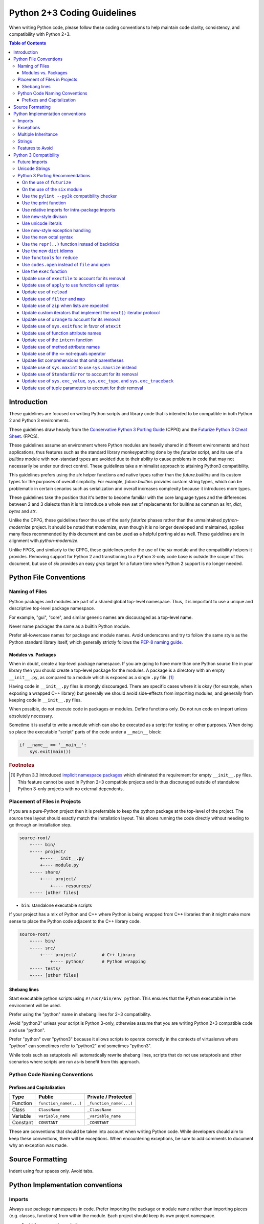 Python 2+3 Coding Guidelines
============================

When writing Python code, please follow these coding conventions to help
maintain code clarity, consistency, and compatibility with Python 2+3.

.. contents:: Table of Contents
   :backlinks: entry
   :local:


Introduction
------------

These guidelines are focused on writing Python scripts and library code that
is intended to be compatible in both Python 2 and Python 3 environments.

These guidelines draw heavily from the
`Conservative Python 3 Porting Guide <https://portingguide.readthedocs.io/en/latest/>`_
(CPPG) and the
`Futurize Python 3 Cheat Sheet <https://python-future.org/compatible_idioms.html>`_.
(FPCS).

These guidelines assume an environment where Python modules are heavily shared
in different environments and host applications, thus features such as the
standard library monkeypatching done by the `futurize` script, and its
use of a `builtins` module with non-standard types are avoided due to their
ability to cause problems in code that may not necessarily be under our direct
control.  These guidelines take a minimalist approach to attaining Python3
compatibility.

This guidelines prefers using the `six` helper functions and native types
rather than the `future.builtins` and its custom types for the purposes of
overall simplicity.  For example, `future.builtins` provides custom string
types, which can be problematic in certain senarios such as serialization
and overall increases complexity because it introduces more types.

These guidelines take the position that it's better to become familiar with
the core language types and the differences between 2 and 3 dialects than it
is to introduce a whole new set of replacements for builtins as common as
`int`, `dict`, `bytes` and `str`.

Unlike the CPPG, these guidelines favor the use of the early `futurize` phases
rather than the unmaintained `python-modernize` project.  It should be
noted that `modernize`, even though it is no longer developed and maintained,
applies many fixes recommended by this document and can be used as a helpful
porting aid as well.  These guidelines are in alignment with `python-modernize`.

Unlike FPCS, and similarly to the CPPG, these guidelines prefer the use of the
`six` module and the compatibility helpers it provides.  Removing support for
Python 2 and transitioning to a Python 3-only code base is outside the scope
of this document, but use of `six` provides an easy `grep` target for a future
time when Python 2 support is no longer needed.


Python File Conventions
-----------------------

Naming of Files
^^^^^^^^^^^^^^^

Python packages and modules are part of a shared global top-level namespace.
Thus, it is important to use a unique and descriptive top-level package namespace.

For example, "gui", "core", and similar generic names are discouraged as a top-level name.

Never name packages the same as a builtin Python module.

Prefer all-lowercase names for package and module names.  Avoid underscores and try to
follow the same style as the Python standard library itself, which generally strictly
follows the `PEP-8 naming guide <https://www.python.org/dev/peps/pep-0008/#naming-conventions>`_.

Modules vs. Packages
~~~~~~~~~~~~~~~~~~~~

When in doubt, create a top-level package namespace.  If you are going to have more than
one Python source file in your library then you should create a top-level package for
the modules.  A package is a directory with an empty ``__init__.py``, as compared to a
module which is exposed as a single ``.py`` file. [#f1]_

Having code in ``__init__.py`` files is strongly discouraged.  There are specific cases
where it is okay (for example, when exposing a wrapped C++ library) but generally we
should avoid side-effects from importing modules, and generally from keeping code in
``__init__.py`` files.

When possible, do not execute code in packages or modules.  Define functions only.
Do not run code on import unless absolutely necessary.

Sometime it is useful to write a module which can also be executed as a script
for testing or other purposes.  When doing so place the executable "script" parts
of the code under a ``__main__`` block:

.. code-block:: python

       if __name__ == '__main__':
           sys.exit(main())

.. rubric:: Footnotes

.. [#f1] Python 3.3 introduced `implicit namespace packages
   <https://www.python.org/dev/peps/pep-0420/>`_ which eliminated the
   requirement for empty ``__init__.py`` files.  This feature cannot be used
   in Python 2+3 compatible projects and is thus discouraged outside of
   standalone Python 3-only projects with no external dependents.

Placement of Files in Projects
^^^^^^^^^^^^^^^^^^^^^^^^^^^^^^

If you are a pure-Python project then it is preferrable to keep the python package at the
top-level of the project.  The source tree layout should exactly match the installation
layout.  This allows running the code directly without needing to go through an installation step.

.. code-block:: none

   source-root/
       +---- bin/
       +---- project/
           +---- __init__.py
           +---- module.py
       +---- share/
           +---- project/
               +---- resources/
       +---- [other files]


* ``bin``: standalone executable scripts

If your project has a mix of Python and C++ where Python is being wrapped from C++ libraries
then it might make more sense to place the Python code adjacent to the C++ library code.

.. code-block:: none

   source-root/
       +---- bin/
       +---- src/
           +---- project/          # C++ library
               +---- python/       # Python wrapping
       +---- tests/
       +---- [other files]

Shebang lines
~~~~~~~~~~~~~

Start executable python scripts using ``#!/usr/bin/env python``.
This ensures that the Python executable in the environment will be used.

Prefer using the "python" name in shebang lines for 2+3 compatibility.

Avoid "python3" unless your script is Python 3-only, otherwise assume that you
are writing Python 2+3 compatible code and use "python".

Prefer "python" over "python3" because it allows scripts to operate correctly
in the contexts of virtualenvs where "python" can sometimes refer to "python2"
and sometimes "python3".

While tools such as setuptools will automatically rewrite shebang lines,
scripts that do not use setuptools and other scenarios where scripts are
run as-is benefit from this approach.


Python Code Naming Conventions
^^^^^^^^^^^^^^^^^^^^^^^^^^^^^^

Prefixes and Capitalization
~~~~~~~~~~~~~~~~~~~~~~~~~~~

.. list-table::
   :header-rows: 1

   * - Type
     - Public
     - Private / Protected
   * - Function
     - ``function_name(...)``
     - ``_function_name(...)``
   * - Class
     - ``ClassName``
     - ``_ClassName``
   * - Variable
     - ``variable_name``
     - ``_variable_name``
   * - Constant
     - ``CONSTANT``
     - ``_CONSTANT``


These are conventions that should be taken into account when writing Python code.  While developers
should aim to keep these conventions, there will be exceptions.  When encountering exceptions, be
sure to add comments to document why an exception was made.

Source Formatting
-----------------

Indent using four spaces only.  Avoid tabs.

Python Implementation conventions
---------------------------------

Imports
^^^^^^^

Always use package namespaces in code.  Prefer importing the package or module name
rather than importing pieces (e.g. classes, functions) from within the module.
Each project should keep its own project namespace.


* Avoid ``from ... import *``

* There are times when ``import realname as alias`` is needed to avoid naming conflicts.

* Import standard library modules first, followed by external packages, and
  project imports last.

* Prefer keeping each section alphabetized to minimize merge conflicts.

* Use only a single package import per line.

* Avoid imports at function scope unless there is a strong reason to do so.
  Add comments when breaking this rule.

* Enable absolute imports, and always use absolute imports when importing
  external modules.  Always use relative imports within your package.

.. code-block:: python

       #### package/example.py
       from __future__ import absolute_import
       import sys

       from . import util


       def example():
           return sys.exit(util.function())


       #### package/util.py
       def function():
           return 42


Relative imports are preferred inside library packages and modules because it makes
the code relocatable and minimizes hard-coding the package name everywhere.
If the package is renamed, none of the module code will need to change.

Exceptions
^^^^^^^^^^

Avoid blind try/catch statements.  Specify which exceptions are expected to be caught.

.. code-block:: python

       # Bad: overly-broad exception
       try:
           foo = bar['baz']
       except:
           pass

       # Good: catches only the excepted KeyError
       try:
           foo = bar['baz']
       except KeyError:
           pass


Do not use exceptions for control-flow.  Exceptions should be used for
exceptional circumstances where the called code has no way to recover and
nothing useful to return.

Prefer `built-in exception types <https://docs.python.org/3/library/exceptions.html>`_
when it makes sense.  For example, if a function gets passed an invalid value
then it makes sense to raise ``ValueError``.

Derive from ``Exception`` when defining custom exceptions, and prefer using
a common base class for families of custom exceptions.

Multiple Inheritance
^^^^^^^^^^^^^^^^^^^^

Avoid multiple inheritance whenever possible.  Mixins are sometimes useful,
but also complicated and can be implemented using other approaches.

Strings
^^^^^^^

For Python 2+3 compatibility it is encouraged to enable Python 3-style unicode
string literals.  NOTE: this can cause problems with code that is not
unicode-aware, or when calling into wrapped C++ libraries, but should
generally be preferred for new code.

.. code-block:: python

       # Needed for Python 2
       from __future__ import unicode_literals


Features to Avoid
^^^^^^^^^^^^^^^^^


* ``os.system()``: use ``subprocess`` whenever possible.  ``os.system(...)`` goes
  through a shell, and thus you need to worry about shell quoting,
  shell meta-characters, whitespace, and other details.

* ``subprocess.Popen(..., shell=True)``: should be avoided for the same reasons
  as above.  It is better to pass the command as a list so that arbitrary
  arguments are robustly handled.

* ``getopt``: use ``argparse`` when parsing command-line flags.

* ``import user``: should not appear in programs.  This module is not intended
  to be used by programs or libraries.

* ``sys.path``: avoid modifying ``sys.path`` whenever possible.

* Avoid disabling pylint, and if you have to, add comments explaining why.

* Avoid overuse of environment variables.  For example, prefer using
  ``pwd.getpwuid(os.getuid()).pw_name`` to get the current username over the
  ``$USER`` environment variable.  This is preferred because ``$USER`` is not
  defined in certain contexts (for example, when running under cron).

  Environment variables are a great way to allow for testing, overriding defaults,
  and enabling specific behavior, though a configuration file should be preferred
  when possible.


Python 3 Compatibility
----------------------

Python3 will be coming in the future.  Prefer writing Python 2+3 compatible
code whenever possible by avoiding features that no longer exist in Python3.

Future Imports
^^^^^^^^^^^^^^

In general, try to write Python 2+3 compatible code.  This means that all Python source files
should generally begin with this line:

.. code-block:: python

    from __future__ import absolute_import, division, print_function, unicode_literals

This enables the following Python3 behavior when in Python 2:


* ``absolute_import``: Imports become absolute by default, which allows for
  safe use of relative imports within packages.

* ``division``: Division will return floats for fractional results even when
  both operands are integers.  Truncating integer division can be performed using
  the ``//`` double-slash division operator.

  .. code-block:: python

       2 / 3   # returns 0.666... (float)
       2 // 3  # returns 0  (int)

* ``print_function``: Disable the use of ``print`` statements.
  ``print`` can only be called as a function.

* ``unicode_literals``: String literals will be unicode strings instead of byte
  strings.


Unicode Strings
^^^^^^^^^^^^^^^

Unicode literals are preferred because unicode-aware applications and
libraries should use unicode text exclusively in their internals, and only
expose bytes when interfacing with files, IO, etc.  This is a Python
implementation pattern that provides a practical approach for correctly
handling non-ascii unicode data in an application.

See `unicode sandwich <https://nedbatchelder.com/text/unipain/unipain.html#35>`_
for more details.


Python 3 Porting Recommendations
^^^^^^^^^^^^^^^^^^^^^^^^^^^^^^^^

On the use of ``futurize``
~~~~~~~~~~~~~~~~~~~~~~~~~~

The ``futurize`` tool is helpful for standalone projects, but it adds
dependencies on a ``future.standard_library`` module that changes the behavior
of the stdlib.  We do not recommend the use of ``futurize --stage2``,
especially for library code, though the futurize "stage1" fixes are generally
safe and recommended.

For maximally-compatible Python 2+3 code, the following futurize invocation
is recommended.

.. sourcecode:: sh

    futurize -1 -a -u -p -w <filename.py>
    # AKA
    futurize --stage1 --all-imports --unicode-literals --print-function --write


On the use of the ``six`` module
~~~~~~~~~~~~~~~~~~~~~~~~~~~~~~~~

Use of the `six module <https://pypi.org/project/six/>`_ module is recommended
when you need to write code that special-cases Python 2 or Python3 behavior.
In addition to functionality, we'll be able to grep for ``six.`` in the future
when we're ready to drop compatibility with Python 2.

Prefer using ``six.PY2`` to special-case Python 2 code so that Python3 code is
considered the forward-looking code path.

.. sourcecode:: python

    if six.PY2:
        # Python 2 behavior.
    else:
        # Python 3, 4, etc.

The ``six`` module provides various useful symbols, eg. ``six.text_type``
and ``six.binary_type`` that can be used to refer to the ``unicode/str``
and ``bytes`` types in a portable manner.

In Python 3, the ``long`` type went away.  In Python 2 it was common to detect
integer types using ``isinstance(value, (int, long))`` but this will no longer
work in Python3.  ``six`` allows you to check for
``isinstance(value, six.integer_types)`` and it supply ``(int, long)`` on
Python 2 and ``int`` only on Python 3.

``six`` contains many helpful functions and utilities that allow you to write
compatible code that works across versions.  Take time to familiarize yourself
with ``six``, particularly the dict iterator methods such as ``six.itervalues``,
``six.iteritems``, and friends.

Use the ``pylint --py3k`` compatibility checker
~~~~~~~~~~~~~~~~~~~~~~~~~~~~~~~~~~~~~~~~~~~~~~~

Run ``pylint --py3k`` over your project to get get a quick birds-eye view of
all of the potential compatibility problems in your Python code.  Use pylint
in py3k mode to detect issues so that they can be eliminated.

You may need to silence pylint in a few edge cases, but most code should be
able to be made ``pylint --py3k`` compatible.


Use the print function
~~~~~~~~~~~~~~~~~~~~~~

`print <https://python-future.org/compatible_idioms.html#print>`_
is now a function instead of a statement.
For most cases, using ``print(foo)`` instead of ``print foo`` is sufficient.
`PEP-3105 <https://www.python.org/dev/peps/pep-3105/>`_.

.. sourcecode:: python

    # If you have old code that uses a print statement like this:
    print >> sys.stderr 'abc', 'xyz',  # Omits a trailng newline
    print 'aaa', 'bbb'                 # Prints "aaa bbbb"

    # Change it to use a print function like this:
    from __future__ import print_function
    print('abc', 'xyz', file=sys.stderr, end='')
    print('aaa', 'bbb')

This is automatically fixed by futurize stage1.


Use relative imports for intra-package imports
~~~~~~~~~~~~~~~~~~~~~~~~~~~~~~~~~~~~~~~~~~~~~~

`Implicit relative imports
<https://python-future.org/compatible_idioms.html#imports-relative-to-a-package>`_
are no longer valid in Python 3 as they are ambiguous
and possibly confusing. If you need to import something from the same package
you will need to update it to use ``.`` or ``..``.
`PEP-328 <https://www.python.org/dev/peps/pep-0328/#rationale-for-absolute-imports>`_.

.. sourcecode:: python

    # For example, in mypkg/mymodule.py we previously could import
    # mypkg/relativemoudle.py as follows.  # This will no longer work in Python 3.
    import relativemodule

    # The old relative syntax is ambiguous and best avoided.
    # In Python 3 these become absolute imports.  Use relative imports for
    # all internal modules
    from __future__ import absolute_import
    from . import relativemodule


Use new-style divison
~~~~~~~~~~~~~~~~~~~~~

The `divison <https://python-future.org/compatible_idioms.html#division>`_
operator (``/``) changed in Python 3.  In Python 2, expressions such
as ``1 / 3`` would perform truncating integer division and returns 0.
In Python 3, this performs floating-point divison and returns 0.333.
`PEP-238 <https://www.python.org/dev/peps/pep-0238/>`_.

Update code to use explcit integer division where needed.

.. sourcecode:: python

    # This snippet of old code should be updated to perform integer division
    # eplicitly.
    result = some_value / 2

    # New-style Python code uses the `//` division for integer division.
    result = some_value // 2


Use unicode literals
~~~~~~~~~~~~~~~~~~~~

Be mindful of `Python string types and literals
<https://python-future.org/compatible_idioms.html#strings-and-bytes>`_.

All strings are unicode literals in python 3. String handling is a scenario
where we will want to be extra careful.

There are two options here. You can define individual strings using the 'u'
prefix to indicate that it is unicode, or you can globally change all string
literals in a particular module or file to unicode using by using
``from __future__ import unicode_literals``.

Not everything supports unicode strings so this one should be used with some
caution and updated "outside in".  Updating scripts or terminal libraries
with few or no dependencies that can be easily tested is preferred to minimize
the surface area of a potential change.

The complications around updating a core library to start emitting unicode
strings is that all of its dependents need to be prepared to properly handle
receiving unicode strings.

There are notable cases (eg. when interfacing with C++ python bindings) where
using unicode strings can lead to an error, thus changing the return type of a
library with many dependents should be done carefully.

For new code, standalone scripts, and other python code that does not have
these concerns, the use of unicode literals is strongly recommended.

.. sourcecode:: python

   from __future__ import unicode_literals

   def main():
       print('Hello unicode string')

Be mindful of string encodings.  When reading from files containing text it is
safe to assume inputs are utf-8 encoded unless otherwise specified.  When
writing files, use utf-8.

Use helper functions to make it easy to uniformly encode/decode text that may
or may not already be unicode or byte strings.  See the ``dtk.utils.decode()``
and ``dtk.utils.encode()`` for examples of functions that will robustly encode
and decode strings of any type into unicode text and bytes, respectively.


Use new-style exception handling
~~~~~~~~~~~~~~~~~~~~~~~~~~~~~~~~

Exceptions are no longer valid as statements when `raising exceptions
<https://python-future.org/compatible_idioms.html#raising-exceptions>`_.
`PEP-317 <https://www.python.org/dev/peps/pep-0317/>`_.

.. sourcecode:: python

    # This is no longer valid
    raise ValueError, 'invalid syntax'

    # Write this instead
    raise ValueError('py2+3 syntax')


Use of the ``as`` keyword is now required when catching exceptions instead of
comma (``,``)..  `PEP-3110 <https://www.python.org/dev/peps/pep-3110/>`_.

.. sourcecode:: sh

    # In the past, this was okay
    try:
        ...
    except Valueerror, e:
        ...

    # Using "as ..." is the compatible syntax.
    try:
        ...
    except ValueError as e:
        ...

    # Bad: uses "," in the except clause
    try:
        foo = value['key']
    except (KeyError, ValueError), e:
        ...

    # Good: uses "as" in the except clause
    try:
        foo = value['key']
    except (KeyError, ValueError) as e:
        ...

Use the new octal syntax
~~~~~~~~~~~~~~~~~~~~~~~~

The ambiguous syntax for
`octal numbers <https://python-future.org/compatible_idioms.html#octal-constants>`_
has been replaced with a precise ``0o###`` notation.

.. sourcecode:: python

    # Old-style octal syntax
    chmod = 0644

    # New-style 0o### syntax
    chmod = 0o644


Use the ``repr(..)`` function instead of backticks
~~~~~~~~~~~~~~~~~~~~~~~~~~~~~~~~~~~~~~~~~~~~~~~~~~~

`backtick repr syntax <https://python-future.org/compatible_idioms.html#backtick-repr>`_
is not suported in Python 3 and has been replaced with the ``repr(...)`` function.

.. sourcecode:: text

    # Backtick syntax is no longer supported.
    x_repr = `x`

.. sourcecode:: python

    # Use repr(...) instead.
    x_repr = repr(x)


Use the new ``dict`` idioms
~~~~~~~~~~~~~~~~~~~~~~~~~~~

``dict.iterkeys`` and ``dict.iteritems`` no longer exists in Python 3,
and the ``keys()`` and ``values()`` methods now return
`view objects <https://docs.python.org/3/library/stdtypes.html#dictionary-view-objects>`_.

Use the ``iteritems``, ``iterkeys``, and ``itervalues`` methods from the
``six`` module if you need to preserve the use of iterators.  Use the
``items()`, ``keys()``, and ``values()`` methods instead if the iterator vs.
list performance tradeoff is not a concern.

Use the following built-in idioms as replacements whenever possible.

.. sourcecode:: python

    # This:
    for x in my_dict.iterkeys():
        ...
    keys = my_dict.keys()

    # Becomes:
    for x in my_dict:
        ...
    keys = list(my_dict)

Use ``foo in bar`` to check for dict existence rather than ``bar.has_key(foo)``.
``has_key`` has been removed from Python 3 dictionaries. You should use ``in``
to  check membership.

.. sourcecode:: python

    # This:
    if my_dict.has_key(k):
        ...

    # Becomes:
    if k in my_dict:
        ...


Use ``functools`` for ``reduce``
~~~~~~~~~~~~~~~~~~~~~~~~~~~~~~~~

The `reduce <https://python-future.org/compatible_idioms.html#reduce>`_
function, which was formerly a builtin symbol that was always
in scope, must now be imported from the ``functools`` module.

.. sourcecode:: python

    # This:
    reduce(lambda x, y: x+y, [1, 2, 3, 4, 5])

    # Becomes:
    from functools import reduce

    reduce(lambda x, y: x+y, [1, 2, 3, 4, 5])


Use ``codes.open`` instead of ``file`` and ``open``
~~~~~~~~~~~~~~~~~~~~~~~~~~~~~~~~~~~~~~~~~~~~~~~~~~~

``file`` does not exist in Python 3 so all uses of ``file`` will need to be
replaced with ``open()`` to read bytes, or ``codecs.open()`` to read unicode
text.  Prefer ``codecs.open()`` whenever possible.  It's okay to assume that
``utf-8`` is the text encoding to use.

.. sourcecode:: python

    # Replace this usage:
    f = file(path)

    # With this instead:
    with codec.open(path, mode, encoding='utf8') as f:
        ...

When reading/writing files, prefer using ``codecs.open`` to handle unicode
decoding when reading, and encoding when writing.  Note: this is a change in
behavior compared to the regular ``open()`` because the result of ``f.read()`` returns
unicode text and ``f.write()`` expects unicode text when using ``codecs.open()``.

Keep using regular ``open()`` if you require bytes.

.. sourcecode:: python

    # This:
    with open(path, mode) as f:
        ...

    # Becomes:
    with codec.open(path, mode, encoding='utf8') as f:
        ...

Note: ``dtk.utils.write(path, content)`` can be used to write utf-8 encoded
files and will accept either bytes or unicode text as input.

If you want to use bytes, the ``'rt'`` and ``'rb'`` modes can be used with
`io.open <https://python-future.org/compatible_idioms.html#file>`_ as well.


Use the ``exec`` function
~~~~~~~~~~~~~~~~~~~~~~~~~

`exec <https://python-future.org/compatible_idioms.html#exec>`_
is no longer a statement in Python 3.
`PEP-3100 <https://www.python.org/dev/peps/pep-3100/>`_.

.. sourcecode:: python

    # Python 2
    exec "x = 10"

    # Python 2+3
    exec("x = 10")


Update use of ``execfile`` to account for its removal
~~~~~~~~~~~~~~~~~~~~~~~~~~~~~~~~~~~~~~~~~~~~~~~~~~~~~

`execfile <https://python-future.org/compatible_idioms.html#execfile>`_
has been removed in python 3, you can replicate the functionality
with open, compile and exec.
`PEP-3100 <https://www.python.org/dev/peps/pep-3100/>`_.

.. sourcecode:: python

    # This:
    execfile("file.py")

    # Becomes:
    exec(compile(open('file.py').read()))


Update use of ``apply`` to use function call syntax
~~~~~~~~~~~~~~~~~~~~~~~~~~~~~~~~~~~~~~~~~~~~~~~~~~~

`apply <https://python-future.org/compatible_idioms.html#apply>`_
has been removed in Python 3.
`PEP-3100 <https://www.python.org/dev/peps/pep-3100/>`_.

.. sourcecode:: python

    # This:
    apply(f, args, kwargs)

    # Becomes:
    f(*args, **kwargs)


Update use of ``reload``
~~~~~~~~~~~~~~~~~~~~~~~~

``reload`` moved to the to ``imp`` module in Python 3.
`PEP-3100 <https://www.python.org/dev/peps/pep-3100/>`_.

.. sourcecode:: python

    # This:
    reload(module)

    # Becomes:
    from imp import reload

    reload(module)


Update use of ``filter`` and ``map``
~~~~~~~~~~~~~~~~~~~~~~~~~~~~~~~~~~~~

`filter and map <https://python-future.org/compatible_idioms.html#map>`_
changed behavior and now return iterator-like objects in Python 3.

Most uses of filter and map can be can be represented using a list
comprehension, but this should be left at the discretion of the implementer to
decide if a list comprehension is appropriate.

For cases when we need ton continue using ``filter`` or ``map``, you can
force the original list-returning behavior by wrapping ``list(...)`` around
the expression.  `PEP-3100 <https://www.python.org/dev/peps/pep-3100/>`_.


.. sourcecode:: python

    # This:
    result = map(do_something, my_list)
    result = filter(is_something, my_list)

    # Becomes:
    result = [do_something(x) for x in my_list]
    result = [x for x in my_list if is_something(x)]
    # or
    result = list(map(do_something, my_list))
    result = list(filter(is_something, my_list))


Update use of ``zip`` when lists are expected
~~~~~~~~~~~~~~~~~~~~~~~~~~~~~~~~~~~~~~~~~~~~~

Like ``filter`` and ``map``, ``zip`` will be returning iterator-like objects
in Python 3.  When code expects a ``list`` to be returned from ``zip``, rather
than simply looping over the result, then it is simplest to just wrap the
``zip`` expression with ``list``.  ``zip`` expressions are not easily replaced
with list comprehensions.  `PEP-3100 <https://www.python.org/dev/peps/pep-3100/>`_.

.. sourcecode:: python

    # This:
    result = zip(list1, list2)

    # Becomes:
    result = list(zip(list1, list2))


Update custom iterators that implement the ``next()`` iterator protocol
~~~~~~~~~~~~~~~~~~~~~~~~~~~~~~~~~~~~~~~~~~~~~~~~~~~~~~~~~~~~~~~~~~~~~~~

`next <https://python-future.org/compatible_idioms.html#custom-iterators>`_
has become ``__next__`` in class method definitions in Python 3.
There is an easy Python 2+3 solution for this.
`PEP-3114 <https://www.python.org/dev/peps/pep-3114/>`_.

.. sourcecode:: python

    # This:
    def next(self):
        ...

    # Becomes
    def next(self):
        ...

    __next__ = next

    # Futurize also changes this:
    obj.next()
    # To:
    next(obj)


Update use of ``xrange`` to account for its removal
~~~~~~~~~~~~~~~~~~~~~~~~~~~~~~~~~~~~~~~~~~~~~~~~~~~

There is no ``xrange`` in Python 3, and ``range`` will function like ``xrange``
did back in Python 2.  ``range`` will no longer return a list in Python 3 so
like ``zip/map/filter``, if you are expecting a list it will be best to wrap it
explicitly.  `PEP-3100 <https://www.python.org/dev/peps/pep-3100/>`_.

.. sourcecode:: python

    # This:
    my_list = range(8)

    # Becomes:
    my_list = list(range(8))


Update use of ``sys.exitfunc`` in favor of ``atexit``
~~~~~~~~~~~~~~~~~~~~~~~~~~~~~~~~~~~~~~~~~~~~~~~~~~~~~

``sys.exitfunc`` has been deprecated since Python 2.4 and has been replaced with
`atexit.register <https://docs.python.org/3/library/atexit.html#atexit.register>`_.

Be aware that ``atexit`` does also provide an unregister function that allows
removal of an exit function.  `PEP-3100 <https://www.python.org/dev/peps/pep-3100/>`_.

.. sourcecode:: python

    # This:
    sys.exitfunc(exit_func)  # exit_func must be parameterless

    # Becomes:
    atexit.register(exit_func)  # register() supports *args and **kwargs


Update use of function attribute names
~~~~~~~~~~~~~~~~~~~~~~~~~~~~~~~~~~~~~~

Some of the function attributes have been renamed in Python 3. The new names
have been aliased in Python 2 for compatibility and only the new names should
be used.

.. sourcecode:: python

    # This:
    my_func.func_defaults
    my_func.func_dict
    my_func.func_closure
    my_func.func_globals
    my_func.func_code
    my_func.func_name
    my_func.func_doc

    # Becomes:
    my_func.__defaults__
    my_func.__doc__
    my_func.__name__
    my_func.__dict__
    my_func.__closure__
    my_func.__globals__
    my_func.__code__


Update use of the ``intern`` function
~~~~~~~~~~~~~~~~~~~~~~~~~~~~~~~~~~~~~

The builtin function ``intern`` has moved to ``sys.intern`` in Python 3.

.. sourcecode:: python

    # This:
    interned_str = intern(some_str)

    # Becomes:
    import sys
    interned_str = sys.intern(some_str)


Update use of method attribute names
~~~~~~~~~~~~~~~~~~~~~~~~~~~~~~~~~~~~

Similarly with how some of the function attributes have been removed, some of
the method attributes have also been removed.

.. sourcecode:: python

    # This:
    ExampleClass.method.im_func
    ExampleClass.method.im_class
    ExampleClass.method.im_self

    # Becomes:
    ExampleClass.method.__func__
    ExampleClass.method.__class__
    ExampleClass.method.__self__

Update use of the ``<>`` not-equals operator
~~~~~~~~~~~~~~~~~~~~~~~~~~~~~~~~~~~~~~~~~~~~

The ``<>`` operator for not-equal has been removed in Python 3.
`PEP-3100 <https://www.python.org/dev/peps/pep-3100/>`_.

.. sourcecode:: python

    # This:
    1 <> 2

    # Becomes:
    1 != 2

Update list comprehensions that omit parentheses
~~~~~~~~~~~~~~~~~~~~~~~~~~~~~~~~~~~~~~~~~~~~~~~~

List comprehensions syntax has become more strict and will require parentheses
in some situation on Python 3.

.. sourcecode:: python

    # This:
    [x for x in 1, 2, 3]

    # Becomes:
    [x for x in (1, 2, 3)]


Update use of ``sys.maxint`` to use ``sys.maxsize`` instead
~~~~~~~~~~~~~~~~~~~~~~~~~~~~~~~~~~~~~~~~~~~~~~~~~~~~~~~~~~~

``sys.maxint`` has been removed in Python 3.  Use ``sys.maxsize`` instead.

.. sourcecode:: python

    # This:
    sys.maxint

    # Becomes:
    sys.maxsize


Update use of ``StandardError`` to account for its removal
~~~~~~~~~~~~~~~~~~~~~~~~~~~~~~~~~~~~~~~~~~~~~~~~~~~~~~~~~~

``StandardError`` has been removed in Python 3.  Use Exception instead.
`PEP-3100 <https://www.python.org/dev/peps/pep-3100/>`_.

.. sourcecode:: python

    # This:
    raise StandardError("some error string")

    # Becomes:
    raise Exception("some error string")

Prefer creating custom exception types, or reusing a relevant built-in
exception, rather than throwing ``Exception`` directly, though.


Update use of ``sys.exc_value``, ``sys.exc_type``, and ``sys.exc_traceback``
~~~~~~~~~~~~~~~~~~~~~~~~~~~~~~~~~~~~~~~~~~~~~~~~~~~~~~~~~~~~~~~~~~~~~~~~~~~~

The deprecated ``sys.exc_value``, ``sys.exc_type``, and ``sys.exc_traceback``
have been removed in Python 3.  Use ``sys.exc_info()`` instead.
`PEP-3100 <https://www.python.org/dev/peps/pep-3100/>`_.

.. sourcecode:: python

    # This:
    sys.exc_value, sys.exc_type, sys.exc_traceback

    # Becomes:
    exc_type, exc_value, exc_traceback = sys.exc_info()


Update use of tuple parameters to account for their removal
~~~~~~~~~~~~~~~~~~~~~~~~~~~~~~~~~~~~~~~~~~~~~~~~~~~~~~~~~~~

Tuple parameters have been removed in python 3. The futurize stage1 fixes will
replace it with a xxx_todo_changeme variable that you will need to update.
`PEP-3113 <https://www.python.org/dev/peps/pep-3113/>`_.

.. sourcecode:: python

    # This:
    def func(a, (b, c), d):
        ...

    # Becomes:
    def func(a, b_c, d):
        b, c = b_c
        ...
